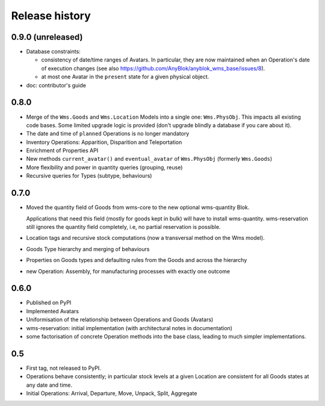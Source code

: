 .. This file is a part of the AnyBlok / WMS Base project
..
..    Copyright (C) 2018 Georges Racinet <gracinet@anybox.fr>
..
.. This Source Code Form is subject to the terms of the Mozilla Public License,
.. v. 2.0. If a copy of the MPL was not distributed with this file,You can
.. obtain one at http://mozilla.org/MPL/2.0/.

Release history
===============

0.9.0 (unreleased)
~~~~~~~~~~~~~~~~~~

* Database constraints:

  + consistency of date/time ranges of Avatars.
    In particular, they are now maintained when an Operation's date of
    execution changes
    (see also https://github.com/AnyBlok/anyblok_wms_base/issues/8).
  + at most one Avatar in the ``present`` state for a given physical object.

* doc: contributor's guide

0.8.0
~~~~~

* Merge of the ``Wms.Goods`` and ``Wms.Location`` Models into a single
  one: ``Wms.PhysObj``. This impacts all existing code bases. Some
  limited upgrade logic is provided (don't upgrade blindly a database
  if you care about it).
* The date and time of ``planned`` Operations is no longer mandatory
* Inventory Operations: Apparition, Disparition and Teleportation
* Enrichment of Properties API
* New methods ``current_avatar()`` and ``eventual_avatar`` of
  ``Wms.PhysObj`` (formerly ``Wms.Goods``)
* More flexibility and power in quantity queries (grouping, reuse)
* Recursive queries for Types (subtype, behaviours)


0.7.0
~~~~~
* Moved the quantity field of Goods from wms-core to the new
  optional wms-quantity Blok.

  Applications that need this field (mostly for
  goods kept in bulk) will have to install
  wms-quantity. wms-reservation still ignores the quantity field
  completely, i.e, no partial reservation is possible.
* Location tags and recursive stock computations (now a transversal
  method on the Wms model).
* Goods Type hierarchy and merging of behaviours
* Properties on Goods types and defaulting rules from the Goods and
  across the hierarchy
* new Operation: Assembly, for manufacturing processes with exactly
  one outcome

0.6.0
~~~~~
* Published on PyPI
* Implemented Avatars
* Uniformisation of the relationship between Operations and Goods
  (Avatars)
* wms-reservation: initial implementation (with architectural
  notes in documentation)
* some factorisation of concrete Operation methods into the base
  class, leading to much simpler implementations.

0.5
~~~
* First tag, not released to PyPI.
* Operations behave consistently; in particular stock levels at a
  given Location are consistent for all Goods states at any date and time.
* Initial Operations: Arrival, Departure, Move, Unpack, Split, Aggregate
